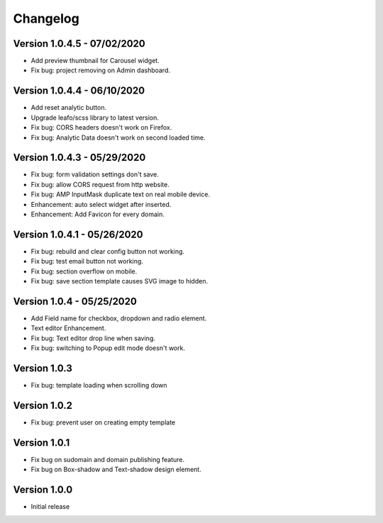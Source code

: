 Changelog
==============

==============
Version 1.0.4.5 - 07/02/2020
==============

- Add preview thumbnail for Carousel widget.
- Fix bug: project removing on Admin dashboard.

==============
Version 1.0.4.4 - 06/10/2020
==============

- Add reset analytic button.
- Upgrade leafo/scss library to latest version.
- Fix bug: CORS headers doesn't work on Firefox.
- Fix bug: Analytic Data doesn't work on second loaded time.


==============
Version 1.0.4.3 - 05/29/2020
==============

- Fix bug: form validation settings don't save.
- Fix bug: allow CORS request from http website.
- Fix bug: AMP InputMask duplicate text on real mobile device.
- Enhancement: auto select widget after inserted.
- Enhancement: Add Favicon for every domain.

==============
Version 1.0.4.1 - 05/26/2020
==============

- Fix bug: rebuild and clear config button not working.
- Fix bug: test email button not working.
- Fix bug: section overflow on mobile.
- Fix bug: save section template causes SVG image to hidden.

==============
Version 1.0.4 - 05/25/2020
==============

- Add Field name for checkbox, dropdown and radio element.
- Text editor Enhancement.
- Fix bug: Text editor drop line when saving.
- Fix bug: switching to Popup edit mode doesn't work.


==============
Version 1.0.3
==============

- Fix bug: template loading when scrolling down

==============
Version 1.0.2
==============

- Fix bug: prevent user on creating empty template

==============
Version 1.0.1
==============
- Fix bug on sudomain and domain publishing feature. 

- Fix bug on Box-shadow and Text-shadow design element.

==============
Version 1.0.0
==============
- Initial release




